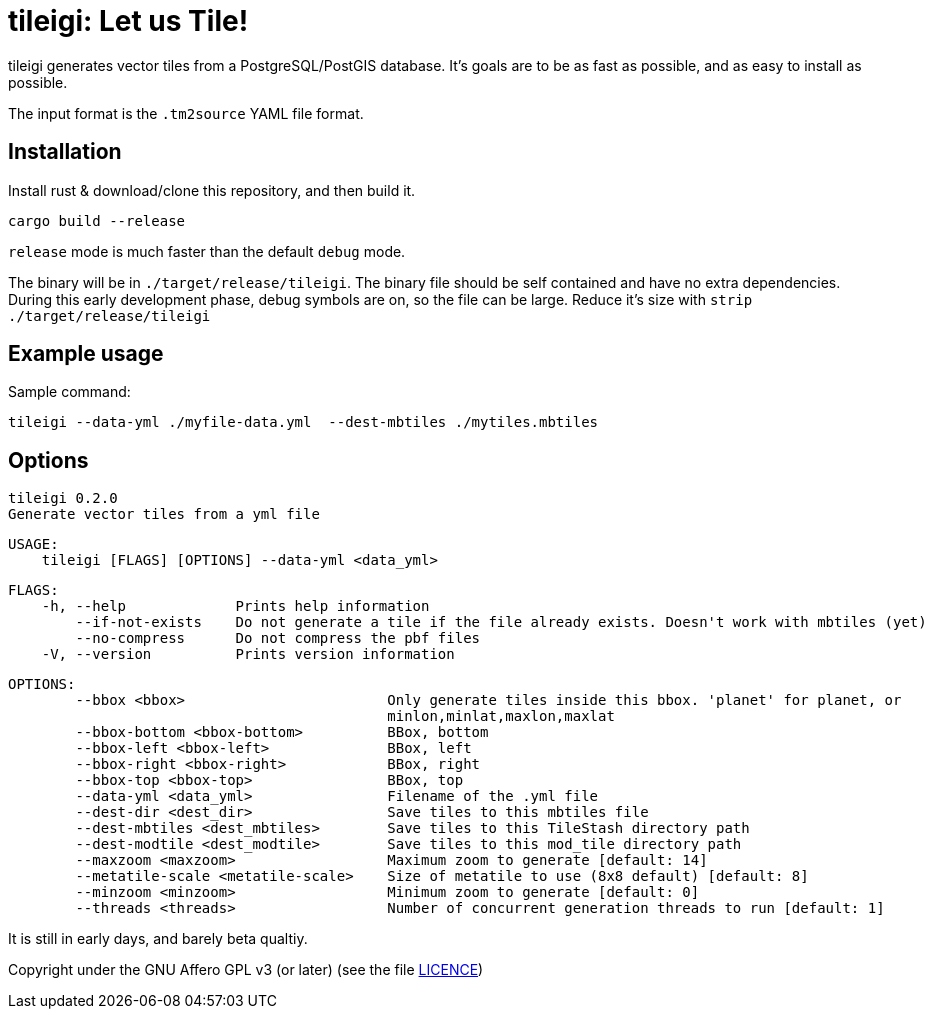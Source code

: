 = tileigi: Let us Tile!

tileigi generates vector tiles from a PostgreSQL/PostGIS database. It's goals
are to be as fast as possible, and as easy to install as possible.

The input format is the `.tm2source` YAML file format. 

== Installation

Install rust & download/clone this repository, and then build it.

    cargo build --release

`release` mode is much faster than the default `debug` mode.

The binary will be in `./target/release/tileigi`. The binary file should be
self contained and have no extra dependencies. During this early development
phase, debug symbols are on, so the file can be large. Reduce it's size with
`strip ./target/release/tileigi`

== Example usage

Sample command:

    tileigi --data-yml ./myfile-data.yml  --dest-mbtiles ./mytiles.mbtiles

== Options

    tileigi 0.2.0
    Generate vector tiles from a yml file
    
    USAGE:
        tileigi [FLAGS] [OPTIONS] --data-yml <data_yml>
    
    FLAGS:
        -h, --help             Prints help information
            --if-not-exists    Do not generate a tile if the file already exists. Doesn't work with mbtiles (yet)
            --no-compress      Do not compress the pbf files
        -V, --version          Prints version information
    
    OPTIONS:
            --bbox <bbox>                        Only generate tiles inside this bbox. 'planet' for planet, or
                                                 minlon,minlat,maxlon,maxlat
            --bbox-bottom <bbox-bottom>          BBox, bottom
            --bbox-left <bbox-left>              BBox, left
            --bbox-right <bbox-right>            BBox, right
            --bbox-top <bbox-top>                BBox, top
            --data-yml <data_yml>                Filename of the .yml file
            --dest-dir <dest_dir>                Save tiles to this mbtiles file
            --dest-mbtiles <dest_mbtiles>        Save tiles to this TileStash directory path
            --dest-modtile <dest_modtile>        Save tiles to this mod_tile directory path
            --maxzoom <maxzoom>                  Maximum zoom to generate [default: 14]
            --metatile-scale <metatile-scale>    Size of metatile to use (8x8 default) [default: 8]
            --minzoom <minzoom>                  Minimum zoom to generate [default: 0]
            --threads <threads>                  Number of concurrent generation threads to run [default: 1]


It is still in early days, and barely beta qualtiy.

Copyright under the GNU Affero GPL v3 (or later) (see the file link:LICENCE[LICENCE])
